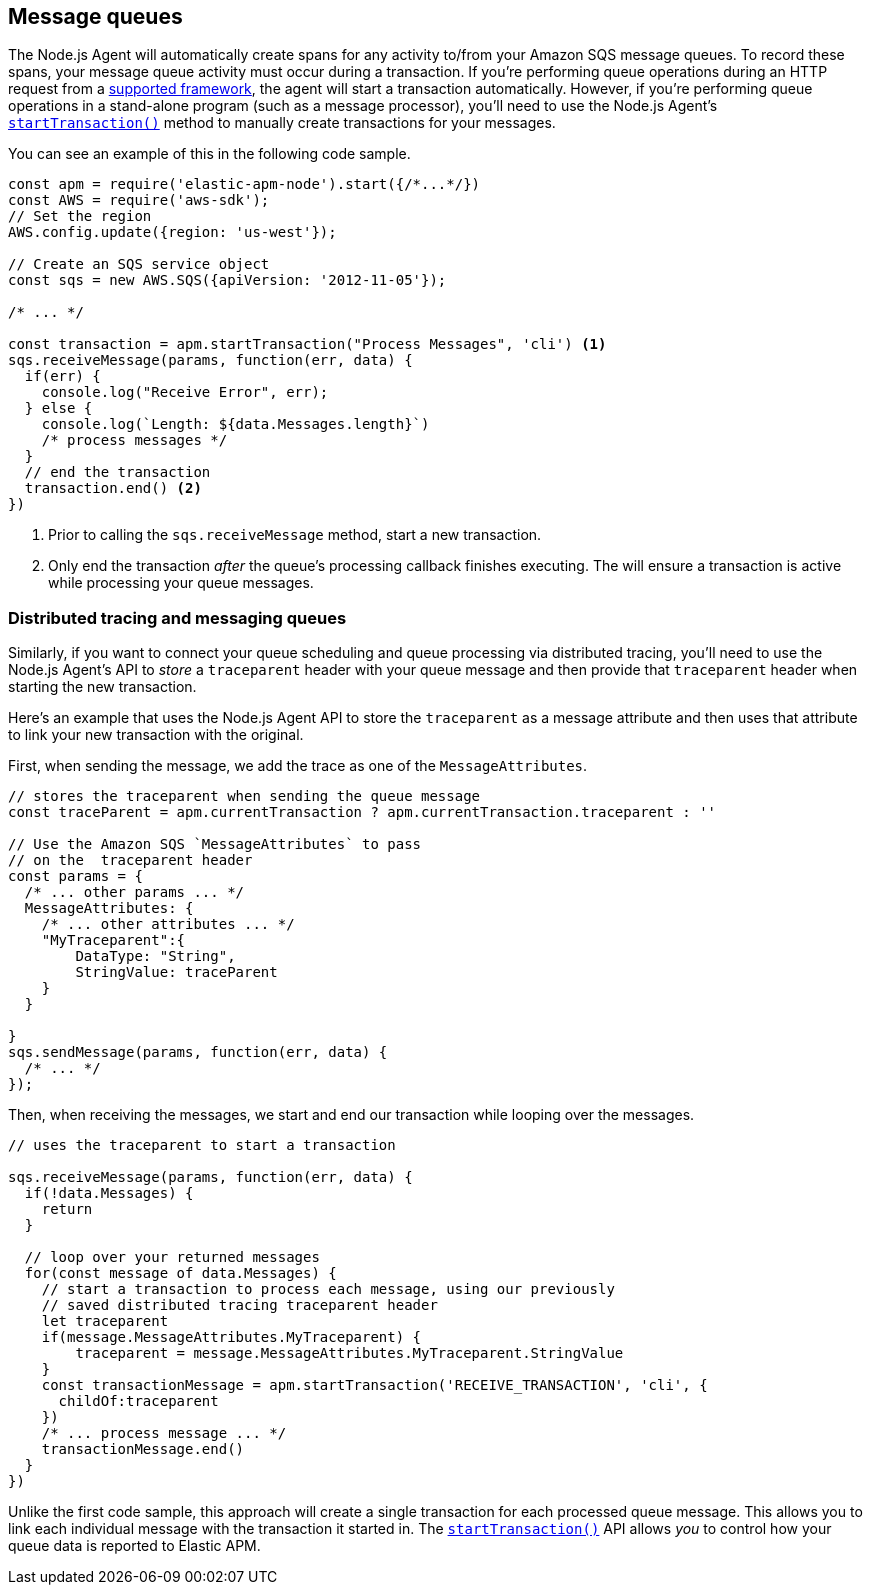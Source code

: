 [[message-queues]]
== Message queues

The Node.js Agent will automatically create spans for any activity to/from your Amazon SQS message queues.  To record these spans, your message queue activity must occur during a transaction. If you're performing queue operations during an HTTP request from a <<compatibility-frameworks,supported framework>>, the agent will start a transaction automatically.  However, if you're performing queue operations in a stand-alone program (such as a message processor), you'll need to use the Node.js Agent's <<apm-start-transaction,`startTransaction()`>> method to manually create transactions for your messages.

You can see an example of this in the following code sample.

[source,js]
----
const apm = require('elastic-apm-node').start({/*...*/})
const AWS = require('aws-sdk');
// Set the region
AWS.config.update({region: 'us-west'});

// Create an SQS service object
const sqs = new AWS.SQS({apiVersion: '2012-11-05'});

/* ... */

const transaction = apm.startTransaction("Process Messages", 'cli') <1>
sqs.receiveMessage(params, function(err, data) {
  if(err) {
    console.log("Receive Error", err);
  } else {
    console.log(`Length: ${data.Messages.length}`)
    /* process messages */
  }
  // end the transaction
  transaction.end() <2>
})
----
<1> Prior to calling the `sqs.receiveMessage` method, start a new transaction.
<2> Only end the transaction _after_ the queue's processing callback finishes executing. The will ensure a transaction is active while processing your queue messages.

[float]
[[message-queues-distributed-tracing]]
=== Distributed tracing and messaging queues

Similarly, if you want to connect your queue scheduling and queue processing via distributed tracing, you'll need to use the Node.js Agent's API to _store_ a `traceparent` header with your queue message and then provide that `traceparent` header when starting the new transaction.

Here's an example that uses the Node.js Agent API to store the `traceparent` as a message attribute and then uses that attribute to link your new transaction with the original.

First, when sending the message, we add the trace as one of the `MessageAttributes`.
[source,js]
----
// stores the traceparent when sending the queue message
const traceParent = apm.currentTransaction ? apm.currentTransaction.traceparent : ''

// Use the Amazon SQS `MessageAttributes` to pass 
// on the  traceparent header
const params = {
  /* ... other params ... */
  MessageAttributes: {
    /* ... other attributes ... */
    "MyTraceparent":{
        DataType: "String",
        StringValue: traceParent
    }
  }

}
sqs.sendMessage(params, function(err, data) {
  /* ... */
});
----

Then, when receiving the messages, we start and end our transaction while looping over the messages.  

[source,js]
----
// uses the traceparent to start a transaction

sqs.receiveMessage(params, function(err, data) {
  if(!data.Messages) {
    return
  }
  
  // loop over your returned messages
  for(const message of data.Messages) {
    // start a transaction to process each message, using our previously
    // saved distributed tracing traceparent header
    let traceparent
    if(message.MessageAttributes.MyTraceparent) {
        traceparent = message.MessageAttributes.MyTraceparent.StringValue
    }
    const transactionMessage = apm.startTransaction('RECEIVE_TRANSACTION', 'cli', {
      childOf:traceparent
    })
    /* ... process message ... */
    transactionMessage.end()
  }
})

----

Unlike the first code sample, this approach will create a single transaction for each processed queue message.  This allows you to link each individual message with the transaction it started in. The <<apm-start-transaction,`startTransaction()`>> API allows _you_ to control how your queue data is reported to Elastic APM.

